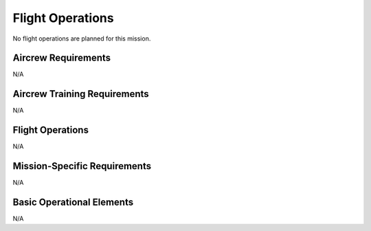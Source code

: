 Flight Operations
=================

No flight operations are planned for this mission.


Aircrew Requirements
--------------------

N/A



Aircrew Training Requirements
-----------------------------

N/A


Flight Operations
-----------------

N/A


Mission-Specific Requirements
-----------------------------

N/A


Basic Operational Elements
--------------------------

N/A

